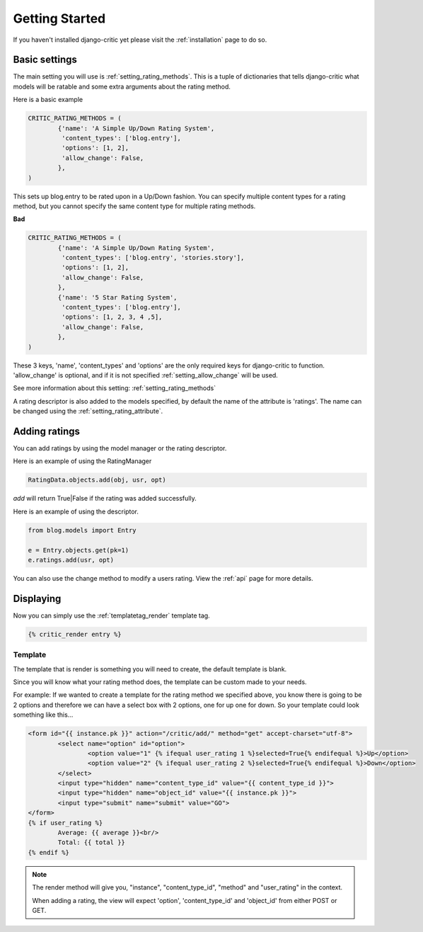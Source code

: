 .. _getting_started:

Getting Started
===============

If you haven't installed django-critic yet please visit the 
:ref:`installation` page to do so.


Basic settings
##############

The main setting you will use is :ref:`setting_rating_methods`. This is a 
tuple of dictionaries that tells django-critic what models will be 
ratable and some extra arguments about the rating method.

Here is a basic example

.. code-block:: python

	CRITIC_RATING_METHODS = (
		{'name': 'A Simple Up/Down Rating System',
		 'content_types': ['blog.entry'],
		 'options': [1, 2],
		 'allow_change': False,
		},
	)
	
This sets up blog.entry to be rated upon in a Up/Down fashion. You can 
specify multiple content types for a rating method, but you cannot specify 
the same content type for multiple rating methods.

**Bad**

.. code-block:: python

	CRITIC_RATING_METHODS = (
		{'name': 'A Simple Up/Down Rating System',
		 'content_types': ['blog.entry', 'stories.story'],
		 'options': [1, 2],
		 'allow_change': False,
		},
		{'name': '5 Star Rating System',
		 'content_types': ['blog.entry'],
		 'options': [1, 2, 3, 4 ,5],
		 'allow_change': False,
		},
	)


These 3 keys, 'name', 'content_types' and 'options' are the only required 
keys for django-critic to function. 'allow_change' is optional, 
and if it is not specified :ref:`setting_allow_change` will be used.

See more information about this setting: :ref:`setting_rating_methods`

A rating descriptor is also added to the models specified, by default the 
name of the attribute is 'ratings'. The name can be changed using the 
:ref:`setting_rating_attribute`.

Adding ratings
##############

You can add ratings by using the model manager or the rating descriptor.

Here is an example of using the RatingManager

.. code-block:: python

	RatingData.objects.add(obj, usr, opt)
	
`add` will return True|False if the rating was added successfully.

Here is an example of using the descriptor. 

.. code-block:: python

	from blog.models import Entry
	
	e = Entry.objects.get(pk=1)
	e.ratings.add(usr, opt)
	
You can also use the change method to modify a users rating. View the 
:ref:`api` page for more details.
	


Displaying
##########

Now you can simply use the :ref:`templatetag_render` template tag.

.. code-block:: django

	{% critic_render entry %}
	
Template
********

The template that is render is something you will need to create, the 
default template is blank.

Since you will know what your rating method does, the template can be 
custom made to your needs.

For example: If we wanted to create a template for the rating method we 
specified above, you know there is going to be 2 options and therefore 
we can have a select box with 2 options, one for up one for down. So your 
template could look something like this...

.. code-block:: django

	<form id="{{ instance.pk }}" action="/critic/add/" method="get" accept-charset="utf-8">
		<select name="option" id="option">
			<option value="1" {% ifequal user_rating 1 %}selected=True{% endifequal %}>Up</option>
			<option value="2" {% ifequal user_rating 2 %}selected=True{% endifequal %}>Down</option>
		</select>
		<input type="hidden" name="content_type_id" value="{{ content_type_id }}">
		<input type="hidden" name="object_id" value="{{ instance.pk }}">
		<input type="submit" name="submit" value="GO">
	</form>
	{% if user_rating %}
		Average: {{ average }}<br/>
		Total: {{ total }}
	{% endif %}
	
.. note::

	The render method will give you, "instance", "content_type_id", "method"
	and "user_rating" in the context.
	
	When adding a rating, the view will expect 'option', 'content_type_id' and 'object_id' from
	either POST or GET.

